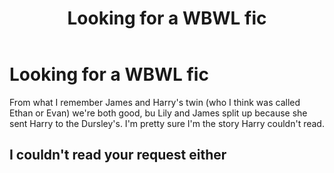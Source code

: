 #+TITLE: Looking for a WBWL fic

* Looking for a WBWL fic
:PROPERTIES:
:Author: Hillary-Jefferson
:Score: 3
:DateUnix: 1579094816.0
:DateShort: 2020-Jan-15
:FlairText: Request
:END:
From what I remember James and Harry's twin (who I think was called Ethan or Evan) we're both good, bu Lily and James split up because she sent Harry to the Dursley's. I'm pretty sure I'm the story Harry couldn't read.


** I couldn't read your request either
:PROPERTIES:
:Author: Sharedo
:Score: 2
:DateUnix: 1579122469.0
:DateShort: 2020-Jan-16
:END:
